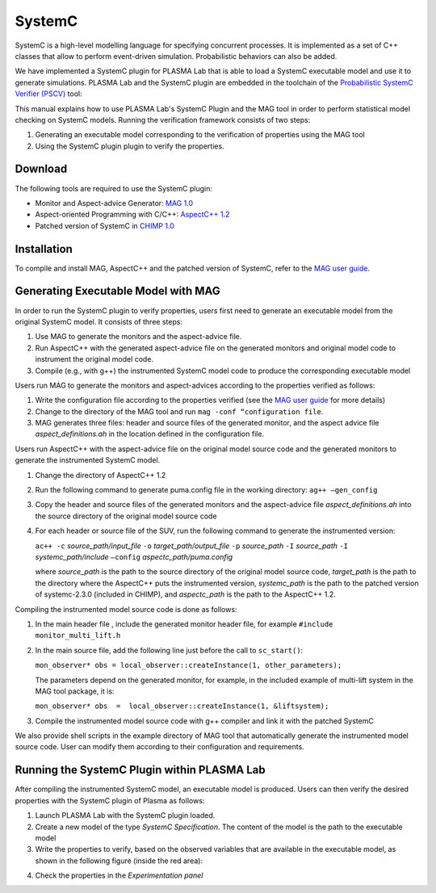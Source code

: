 SystemC
=======

SystemC is a high-level modelling language for specifying concurrent processes.
It is implemented as a set of C++ classes that allow to perform event-driven
simulation. Probabilistic behaviors can also be added.

We have implemented a SystemC plugin for PLASMA Lab that is able to load
a SystemC executable model and use it to generate simulations. PLASMA Lab and
the SystemC plugin are embedded in the toolchain of the `Probabilistic SystemC Verifier (PSCV) <https://project.inria.fr/pscv/>`__ tool:

.. image:: ../images/systemc_architecture.png

This manual explains how to use PLASMA Lab's SystemC Plugin and the MAG tool in order to perform statistical model checking on SystemC models.
Running the verification framework consists of two steps:

1. Generating an executable model corresponding to the verification of properties using the MAG tool
2. Using the SystemC plugin plugin to verify the properties.

Download
--------

The following tools are required to use the SystemC plugin:

- Monitor and Aspect-advice Generator: `MAG 1.0 <https://project.inria.fr/plasma-lab/mag-1-0-tar-2/>`__
- Aspect-oriented Programming with C/C++: `AspectC++ 1.2 <http://aspectc.org/Download.php>`__
- Patched version of SystemC in `CHIMP 1.0 <http://sourceforge.net/projects/chimp-rice/>`__

Installation
------------

To compile and install MAG, AspectC++ and the patched version of SystemC, refer to the `MAG user guide <https://project.inria.fr/plasma-lab/files/2015/09/MAG_UserGuide.pdf>`__.

Generating Executable Model with MAG
------------------------------------

In order to run the SystemC plugin to verify properties, users first need to generate an executable model from the original SystemC model. It consists of three steps:

1. Use MAG to generate the monitors and the aspect-advice file.
2. Run AspectC++ with the generated aspect-advice file on the generated monitors and original model code to instrument the original model code.
3. Compile (e.g., with g++) the instrumented SystemC model code to produce the corresponding executable model

Users run MAG to generate the monitors and aspect-advices according to the properties verified as follows:

1. Write the configuration file according to the properties verified (see the `MAG user guide <https://project.inria.fr/plasma-lab/files/2015/09/MAG_UserGuide.pdf>`__ for more details)
2. Change to the directory of the MAG tool and run ``mag -conf “configuration file``.
3. MAG generates three files: header and source files of the generated monitor, and the aspect advice file *aspect_definitions.ah* in the location defined in the configuration file.

Users run AspectC++ with the aspect-advice file on the original model source code and the generated monitors to generate the instrumented SystemC model.

1. Change the directory of AspectC++ 1.2
2. Run the following command to generate puma.config file in the working directory: ``ag++ –gen_config``
3. Copy the header and source files of the generated monitors and the aspect-advice file *aspect_definitions.ah* into the source directory of the original model source code
4. For each header or source file of the SUV, run the following command to generate the instrumented version:

   ``ac++ -c`` *source_path/input_file* ``-o`` *target_path/output_file* ``-p`` *source_path* ``-I`` *source_path* ``-I`` *systemc_path/include* ``–config`` *aspectc_path/puma.config*
    
   where *source_path* is the path to the source directory of the original model source code, *target_path* is the path to the directory where the AspectC++ puts the instrumented version, *systemc_path* is the path to the patched version of systemc-2.3.0 (included in CHIMP), and *aspectc_path* is the path to the AspectC++ 1.2.

Compiling the instrumented model source code is done as follows:

1. In the main header file , include the generated monitor header file, for example ``#include monitor_multi_lift.h``
2. In the main source file, add the following line just before the call to ``sc_start()``:

   ``mon_observer* obs = local_observer::createInstance(1, other_parameters);``

   The parameters depend on the generated monitor, for example, in the included example of multi-lift system in the MAG tool package, it is:
    
   ``mon_observer* obs  =  local_observer::createInstance(1, &liftsystem);``

3. Compile the instrumented model source code with g++ compiler and link it with the patched SystemC

We also provide shell scripts in the example directory of MAG tool that automatically generate the instrumented model source code. 
User can modify them according to their configuration and requirements.

Running the SystemC Plugin within PLASMA Lab
--------------------------------------------

After compiling the instrumented SystemC model, an executable model is produced. 
Users can then verify the desired properties with the SystemC plugin of Plasma as follows:

1. Launch PLASMA Lab with the SystemC plugin loaded.
2. Create a new model of the type *SystemC Specification*. The content of the model is the path to the executable model
3. Write the properties to verify, based on the observed variables that are available in the executable model, as shown in the following figure (inside the red area):

.. image:: ../images/systemc_run.png

4. Check the properties in the *Experimentation panel*

